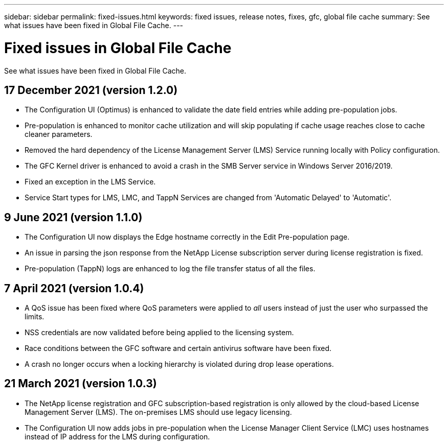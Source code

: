---
sidebar: sidebar
permalink: fixed-issues.html
keywords: fixed issues, release notes, fixes, gfc, global file cache
summary: See what issues have been fixed in Global File Cache.
---

= Fixed issues in Global File Cache
:hardbreaks:
:nofooter:
:icons: font
:linkattrs:
:imagesdir: ./media/

[.lead]
See what issues have been fixed in Global File Cache.

== 17 December 2021 (version 1.2.0)

* The Configuration UI (Optimus) is enhanced to validate the date field entries while adding pre-population jobs.
* Pre-population is enhanced to monitor cache utilization and will skip populating if cache usage reaches close to cache cleaner parameters.
* Removed the hard dependency of the License Management Server (LMS) Service running locally with Policy configuration.
* The GFC Kernel driver is enhanced to avoid a crash in the SMB Server service in Windows Server 2016/2019.
* Fixed an exception in the LMS Service.
* Service Start types for LMS, LMC, and TappN Services are changed from 'Automatic Delayed' to 'Automatic'.

== 9 June 2021 (version 1.1.0)

* The Configuration UI now displays the Edge hostname correctly in the Edit Pre-population page.
* An issue in parsing the json response from the NetApp License subscription server during license registration is fixed.
* Pre-population (TappN) logs are enhanced to log the file transfer status of all the files.

== 7 April 2021 (version 1.0.4)

* A QoS issue has been fixed where QoS parameters were applied to _all_ users instead of just the user who surpassed the limits.
* NSS credentials are now validated before being applied to the licensing system.
* Race conditions between the GFC software and certain antivirus software have been fixed.
* A crash no longer occurs when a locking hierarchy is violated during drop lease operations.

== 21 March 2021 (version 1.0.3)

* The NetApp license registration and GFC subscription-based registration is only allowed by the cloud-based License Management Server (LMS). The on-premises LMS should use legacy licensing.
* The Configuration UI now adds jobs in pre-population when the License Manager Client Service (LMC) uses hostnames instead of IP address for the LMS during configuration.
